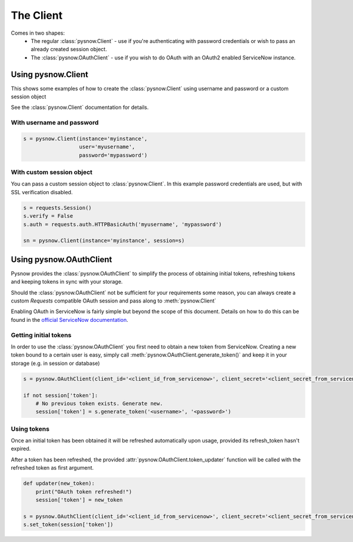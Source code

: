 The Client
==========

Comes in two shapes:
 - The regular :class:`pysnow.Client` - use if you're authenticating with password credentials or wish to pass an already created session object.
 - The :class:`pysnow.OAuthClient` - use if you wish to do OAuth with an OAuth2 enabled ServiceNow instance.

Using pysnow.Client
-------------------

This shows some examples of how to create the :class:`pysnow.Client` using username and password or a custom session object

See the :class:`pysnow.Client` documentation for details.


With username and password
^^^^^^^^^^^^^^^^^^^^^^^^^^

.. code-block:: python

    s = pysnow.Client(instance='myinstance',
                      user='myusername',
                      password='mypassword')

With custom session object
^^^^^^^^^^^^^^^^^^^^^^^^^^

You can pass a custom session object to :class:`pysnow.Client`.
In this example password credentials are used, but with SSL verification disabled.

.. code-block:: python

    s = requests.Session()
    s.verify = False
    s.auth = requests.auth.HTTPBasicAuth('myusername', 'mypassword')

    sn = pysnow.Client(instance='myinstance', session=s)


Using pysnow.OAuthClient
------------------------

Pysnow provides the :class:`pysnow.OAuthClient` to simplify the process of obtaining initial tokens, refreshing tokens and keeping tokens in sync with your storage.

Should the :class:`pysnow.OAuthClient` not be sufficient for your requirements some reason, you can always create a custom `Requests` compatible OAuth session and pass along to :meth:`pysnow.Client`

Enabling OAuth in ServiceNow is fairly simple but beyond the scope of this
document. Details on how to do this can be found in the `official ServiceNow documentation <https://docs.servicenow.com/bundle/istanbul-servicenow-platform/page/integrate/inbound-rest/task/t_EnableOAuthWithREST.html>`_.


Getting initial tokens
^^^^^^^^^^^^^^^^^^^^^^

In order to use the :class:`pysnow.OAuthClient` you first need to obtain a new token from ServiceNow.
Creating a new token bound to a certain user is easy, simply call :meth:`pysnow.OAuthClient.generate_token()` and keep it in your storage (e.g. in session or database)

.. code-block:: python

    s = pysnow.OAuthClient(client_id='<client_id_from_servicenow>', client_secret='<client_secret_from_servicenow>', instance='<instance_name>')

    if not session['token']:
        # No previous token exists. Generate new.
        session['token'] = s.generate_token('<username>', '<password>')



Using tokens
^^^^^^^^^^^^

Once an initial token has been obtained it will be refreshed automatically upon usage, provided its refresh_token hasn't expired.

After a token has been refreshed, the provided :attr:`pysnow.OAuthClient.token_updater` function will be called with the refreshed token as first argument.

.. code-block:: python

    def updater(new_token):
        print("OAuth token refreshed!")
        session['token'] = new_token

    s = pysnow.OAuthClient(client_id='<client_id_from_servicenow>', client_secret='<client_secret_from_servicenow>', token_updater=updater, instance='<instance_name>')
    s.set_token(session['token'])

